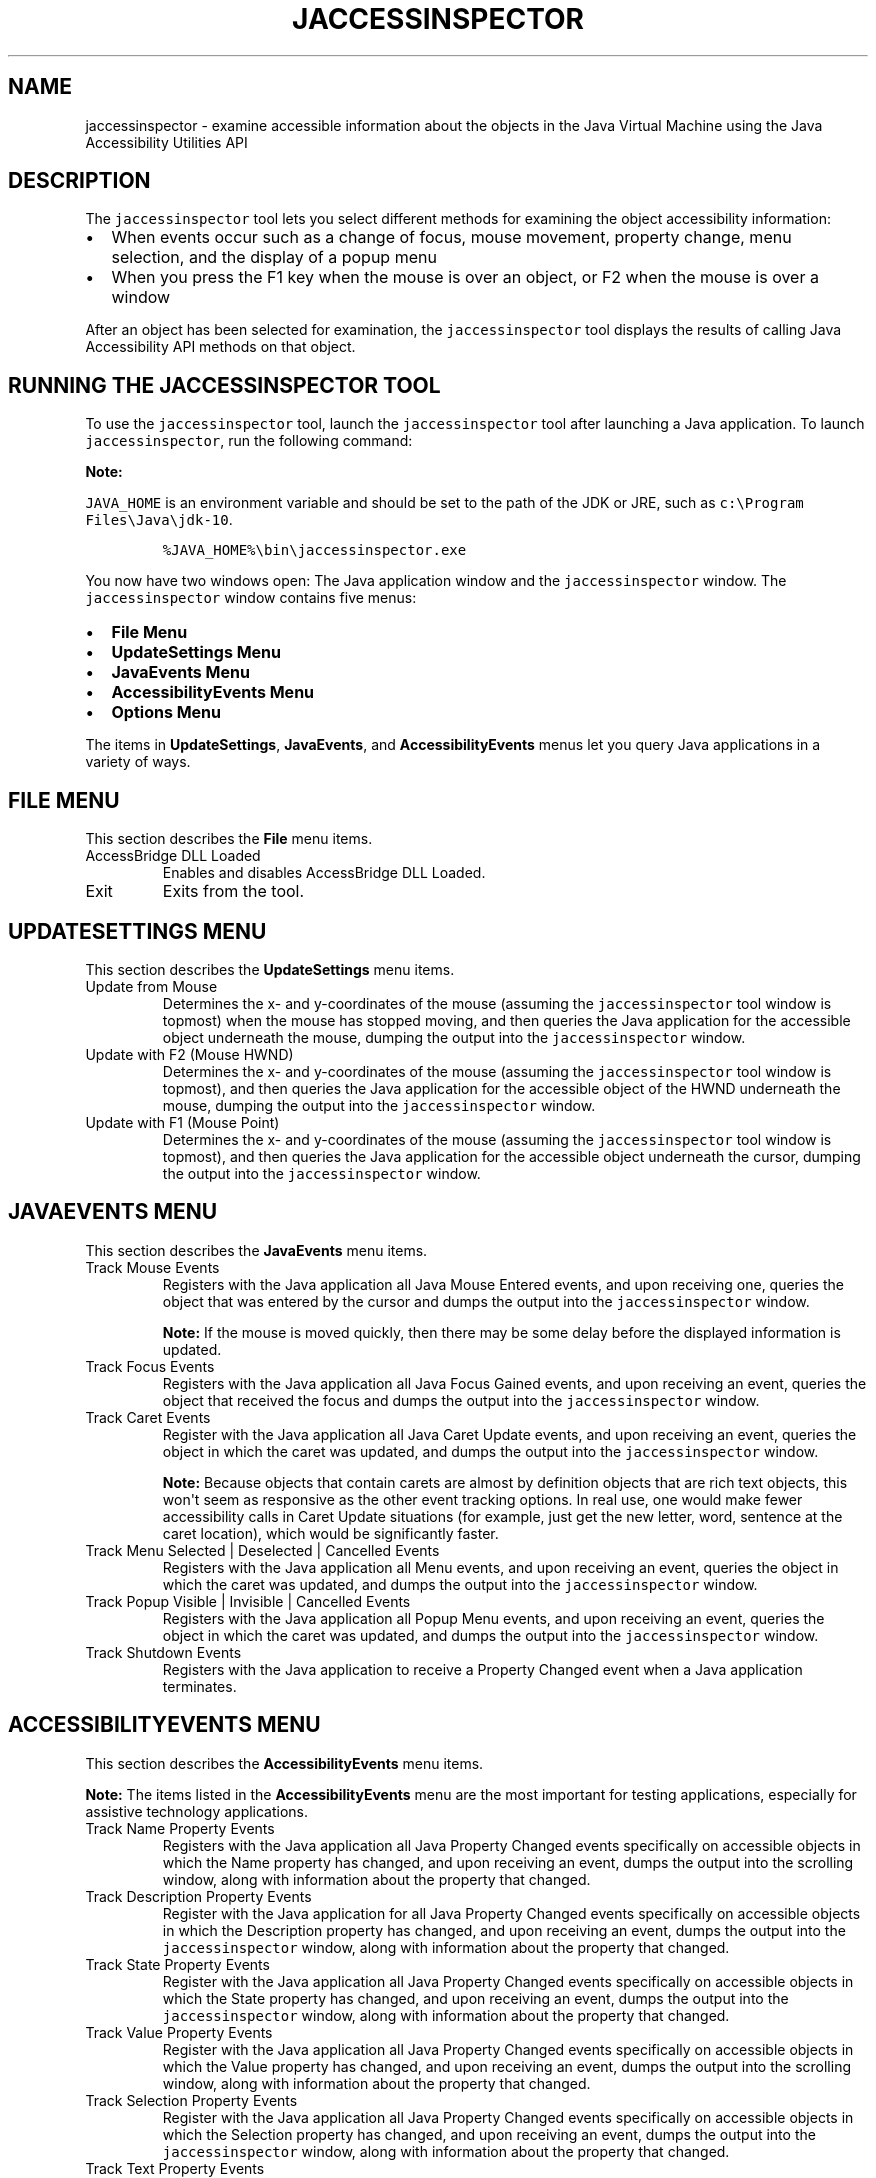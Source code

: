 .\" Automatically generated by Pandoc 2.19.2
.\"
.\" Define V font for inline verbatim, using C font in formats
.\" that render this, and otherwise B font.
.ie "\f[CB]x\f[R]"x" \{\
. ftr V B
. ftr VI BI
. ftr VB B
. ftr VBI BI
.\}
.el \{\
. ftr V CR
. ftr VI CI
. ftr VB CB
. ftr VBI CBI
.\}
.TH "JACCESSINSPECTOR" "1" "2025" "JDK 21.0.8" "JDK Commands"
.hy
.SH NAME
.PP
jaccessinspector - examine accessible information about the objects in
the Java Virtual Machine using the Java Accessibility Utilities API
.SH DESCRIPTION
.PP
The \f[V]jaccessinspector\f[R] tool lets you select different methods
for examining the object accessibility information:
.IP \[bu] 2
When events occur such as a change of focus, mouse movement, property
change, menu selection, and the display of a popup menu
.IP \[bu] 2
When you press the F1 key when the mouse is over an object, or F2 when
the mouse is over a window
.PP
After an object has been selected for examination, the
\f[V]jaccessinspector\f[R] tool displays the results of calling Java
Accessibility API methods on that object.
.SH RUNNING THE JACCESSINSPECTOR TOOL
.PP
To use the \f[V]jaccessinspector\f[R] tool, launch the
\f[V]jaccessinspector\f[R] tool after launching a Java application.
To launch \f[V]jaccessinspector\f[R], run the following command:
.PP
\f[B]Note:\f[R]
.PP
\f[V]JAVA_HOME\f[R] is an environment variable and should be set to the
path of the JDK or JRE, such as
\f[V]c:\[rs]Program Files\[rs]Java\[rs]jdk-10\f[R].
.RS
.PP
\f[V]%JAVA_HOME%\[rs]bin\[rs]jaccessinspector.exe\f[R]
.RE
.PP
You now have two windows open: The Java application window and the
\f[V]jaccessinspector\f[R] window.
The \f[V]jaccessinspector\f[R] window contains five menus:
.IP \[bu] 2
\f[B]File Menu\f[R]
.IP \[bu] 2
\f[B]UpdateSettings Menu\f[R]
.IP \[bu] 2
\f[B]JavaEvents Menu\f[R]
.IP \[bu] 2
\f[B]AccessibilityEvents Menu\f[R]
.IP \[bu] 2
\f[B]Options Menu\f[R]
.PP
The items in \f[B]UpdateSettings\f[R], \f[B]JavaEvents\f[R], and
\f[B]AccessibilityEvents\f[R] menus let you query Java applications in a
variety of ways.
.SH FILE MENU
.PP
This section describes the \f[B]File\f[R] menu items.
.TP
AccessBridge DLL Loaded
Enables and disables AccessBridge DLL Loaded.
.TP
Exit
Exits from the tool.
.SH UPDATESETTINGS MENU
.PP
This section describes the \f[B]UpdateSettings\f[R] menu items.
.TP
Update from Mouse
Determines the x- and y-coordinates of the mouse (assuming the
\f[V]jaccessinspector\f[R] tool window is topmost) when the mouse has
stopped moving, and then queries the Java application for the accessible
object underneath the mouse, dumping the output into the
\f[V]jaccessinspector\f[R] window.
.TP
Update with F2 (Mouse HWND)
Determines the x- and y-coordinates of the mouse (assuming the
\f[V]jaccessinspector\f[R] tool window is topmost), and then queries the
Java application for the accessible object of the HWND underneath the
mouse, dumping the output into the \f[V]jaccessinspector\f[R] window.
.TP
Update with F1 (Mouse Point)
Determines the x- and y-coordinates of the mouse (assuming the
\f[V]jaccessinspector\f[R] tool window is topmost), and then queries the
Java application for the accessible object underneath the cursor,
dumping the output into the \f[V]jaccessinspector\f[R] window.
.SH JAVAEVENTS MENU
.PP
This section describes the \f[B]JavaEvents\f[R] menu items.
.TP
Track Mouse Events
Registers with the Java application all Java Mouse Entered events, and
upon receiving one, queries the object that was entered by the cursor
and dumps the output into the \f[V]jaccessinspector\f[R] window.
.RS
.PP
\f[B]Note:\f[R] If the mouse is moved quickly, then there may be some
delay before the displayed information is updated.
.RE
.TP
Track Focus Events
Registers with the Java application all Java Focus Gained events, and
upon receiving an event, queries the object that received the focus and
dumps the output into the \f[V]jaccessinspector\f[R] window.
.TP
Track Caret Events
Register with the Java application all Java Caret Update events, and
upon receiving an event, queries the object in which the caret was
updated, and dumps the output into the \f[V]jaccessinspector\f[R]
window.
.RS
.PP
\f[B]Note:\f[R] Because objects that contain carets are almost by
definition objects that are rich text objects, this won\[aq]t seem as
responsive as the other event tracking options.
In real use, one would make fewer accessibility calls in Caret Update
situations (for example, just get the new letter, word, sentence at the
caret location), which would be significantly faster.
.RE
.TP
Track Menu Selected | Deselected | Cancelled Events
Registers with the Java application all Menu events, and upon receiving
an event, queries the object in which the caret was updated, and dumps
the output into the \f[V]jaccessinspector\f[R] window.
.TP
Track Popup Visible | Invisible | Cancelled Events
Registers with the Java application all Popup Menu events, and upon
receiving an event, queries the object in which the caret was updated,
and dumps the output into the \f[V]jaccessinspector\f[R] window.
.TP
Track Shutdown Events
Registers with the Java application to receive a Property Changed event
when a Java application terminates.
.SH ACCESSIBILITYEVENTS MENU
.PP
This section describes the \f[B]AccessibilityEvents\f[R] menu items.
.PP
\f[B]Note:\f[R] The items listed in the \f[B]AccessibilityEvents\f[R]
menu are the most important for testing applications, especially for
assistive technology applications.
.TP
Track Name Property Events
Registers with the Java application all Java Property Changed events
specifically on accessible objects in which the Name property has
changed, and upon receiving an event, dumps the output into the
scrolling window, along with information about the property that
changed.
.TP
Track Description Property Events
Register with the Java application for all Java Property Changed events
specifically on accessible objects in which the Description property has
changed, and upon receiving an event, dumps the output into the
\f[V]jaccessinspector\f[R] window, along with information about the
property that changed.
.TP
Track State Property Events
Register with the Java application all Java Property Changed events
specifically on accessible objects in which the State property has
changed, and upon receiving an event, dumps the output into the
\f[V]jaccessinspector\f[R] window, along with information about the
property that changed.
.TP
Track Value Property Events
Register with the Java application all Java Property Changed events
specifically on accessible objects in which the Value property has
changed, and upon receiving an event, dumps the output into the
scrolling window, along with information about the property that
changed.
.TP
Track Selection Property Events
Register with the Java application all Java Property Changed events
specifically on accessible objects in which the Selection property has
changed, and upon receiving an event, dumps the output into the
\f[V]jaccessinspector\f[R] window, along with information about the
property that changed.
.TP
Track Text Property Events
Register with the Java application all Java Property Changed events
specifically on accessible objects in which the Text property has
changed, and upon receiving one event, dump the output into the
\f[V]jaccessinspector\f[R] window, along with information about the
property that changed.
.TP
Track Caret Property Events
Register with the Java application all Java Property Changed events
specifically on accessible objects in which the Caret property has
changed, and upon receiving an event, dumps the output into the
\f[V]jaccessinspector\f[R] window, along with information about the
property that changed.
.TP
Track VisibleData Property Events
Register with the Java application all Java Property Changed events
specifically on accessible objects in which the VisibleData property has
changed, and upon receiving an event, dumps the output into the
\f[V]jaccessinspector\f[R] window, along with information about the
property that changed.
.TP
Track Child Property Events
Register with the Java application all Java Property Changed events
specifically on accessible objects in which the Child property has
changed, and upon receiving an event, dumps the output into the
\f[V]jaccessinspector\f[R] window, along with information about the
property that changed.
.TP
Track Active Descendent Property Events
Register with the Java application all Java Property Changed events
specifically on accessible objects in which the Active Descendent
property has changed, and upon receiving an event, dumps the output into
the \f[V]jaccessinspector\f[R] window, along with information about the
property that changed.
.TP
Track Table Model Change Property Events
Register with the Java application all Property Changed events
specifically on accessible objects in which the Table Model Change
property has changed, and upon receiving an event, dumps the output into
the \f[V]jaccessinspector\f[R] window, along with information about the
property that changed.
.SH OPTIONS MENU
.PP
This section describes the \f[B]Options\f[R] menu items.
.TP
Monitor the same events as JAWS
Enables monitoring of only the events also monitored by JAWS.
.TP
Monitor All Events
Enables monitoring of all events in the \f[V]jaccessinspector\f[R]
window.
.TP
Reset All Events
Resets the selected Options to the default settings.
.TP
Go To Message
Opens the \f[B]Go To Message\f[R] dialog that lets you display a logged
message by entering its message number.
.TP
Clear Message History
Clears the history of logged messages from the
\f[V]jaccessinspector\f[R] window.
